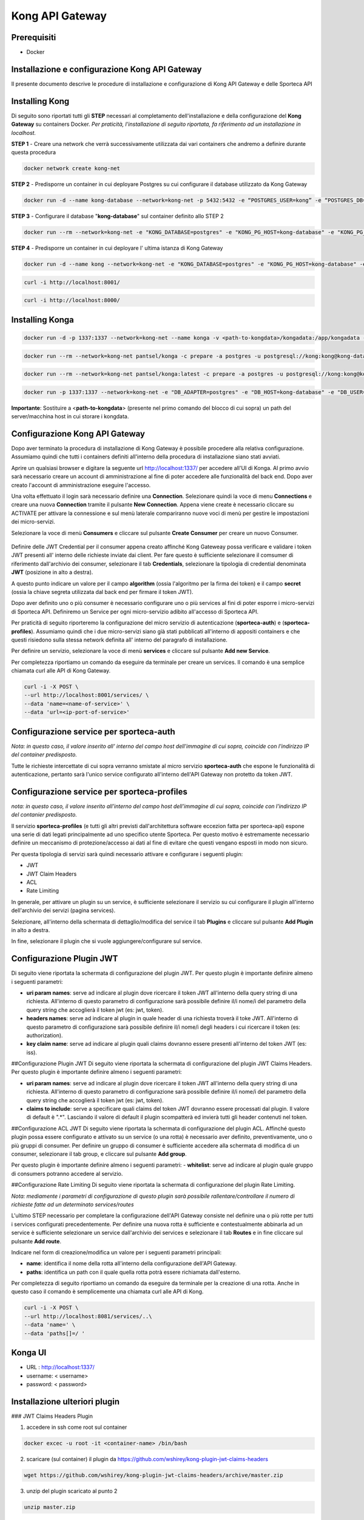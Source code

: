 Kong API Gateway 
================

.. _prerequisiti:

Prerequisiti
------------

- Docker

.. _introduzione

Installazione e configurazione Kong API Gateway
-----------------------------------------------

Il presente documento descrive le procedure di installazione e configurazione di Kong API Gateway e delle Sporteca API

.. _installazione kong

Installing Kong
---------------

Di seguito sono riportati tutti gli **STEP** necessari al completamento dell'installazione e della configurazione del **Kong Gateway** su containers Docker.
*Per praticità, l'installazione di seguito riportata, fa riferimento ad un installazione in localhost.*

**STEP 1** - Creare una network che verrà successivamente utilizzata dai vari containers che andremo a definire durante questa procedura

.. code-block:: console

    docker network create kong-net

**STEP 2** - Predisporre un container in cui deployare Postgres su cui configurare il database utilizzato da Kong Gateway

.. code-block:: console

    docker run -d --name kong-database --network=kong-net -p 5432:5432 -e “POSTGRES_USER=kong” -e “POSTGRES_DB=kong” -e "POSTGRES_PASSWORD=kong" postgres:9.6

**STEP 3** - Configurare il database "**kong-database**" sul container definito allo STEP 2

.. code-block:: console

    docker run --rm --network=kong-net -e "KONG_DATABASE=postgres" -e "KONG_PG_HOST=kong-database" -e "KONG_PG_USER=kong" -e "KONG_PG_PASSWORD=kong" kong:latest kong migrations bootstrap

**STEP 4** - Predisporre un container in cui deployare l' ultima istanza di Kong Gateway

.. code-block:: console

    docker run -d --name kong --network=kong-net -e "KONG_DATABASE=postgres" -e "KONG_PG_HOST=kong-database" -e "KONG_PG_USER=kong" -e "KONG_PG_PASSWORD=kong" -e "KONG_PROXY_ACCESS_LOG=/dev/stdout" -e "KONG_ADMIN_ACCESS_LOG=/dev/stdout" -e "KONG_PROXY_ERROR_LOG=/dev/stderr" -e "KONG_ADMIN_ERROR_LOG=/dev/stderr" -e "KONG_ADMIN_LISTEN=0.0.0.0:8001, 0.0.0.0:8444 ssl" -p 8000:8000 -p 8443:8443 -p 127.0.0.1:8001:8001 -p 127.0.0.1:8444:8444 kong:latest

.. code-block:: console

    curl -i http://localhost:8001/

.. code-block:: console

    curl -i http://localhost:8000/

.. _installazione konga

Installing Konga
----------------

.. code-block:: console

    docker run -d -p 1337:1337 --network=kong-net --name konga -v <path-to-kongdata>/kongadata:/app/kongadata -e "NODE_ENV=production" pantsel/konga

.. code-block:: console

    docker run --rm --network=kong-net pantsel/konga -c prepare -a postgres -u postgresql://kong:kong@kong-database:5432/konga_db

.. code-block:: console

    docker run --rm --network=kong-net pantsel/konga:latest -c prepare -a postgres -u postgresql://kong:kong@kong-database:5432/konga_db

.. code-block:: console

    docker run -p 1337:1337 --network=kong-net -e "DB_ADAPTER=postgres" -e "DB_HOST=kong-database" -e "DB_USER=kong" -e "DB_DATABASE=konga_db" -e "KONGA_HOOK_TIMEOUT=120000" -e "NODE_ENV=production" --name konga pantsel/konga

**Importante**: Sostituire a <**path-to-kongdata**> (presente nel primo comando del blocco di cui sopra) un path del server/macchina host in cui storare i kongdata.

.. _configurazione kong api gateway

Configurazione Kong API Gateway
-------------------------------

Dopo aver terminato la procedura di installazione di Kong Gateway è possibile procedere alla relativa configurazione. Assumiamo quindi che tutti 
i containers definiti all'interno della procedura di installazione siano stati avviati.

Aprire un qualsiasi browser e digitare la seguente url http://localhost:1337/ per accedere all'UI di Konga. Al primo avvio sarà necessario creare un account
di amministrazione al fine di poter accedere alle funzionalità del back end. Dopo aver creato l'account di amministrazione eseguire l'accesso.

.. image:: images/01_img.jpg
   :alt: screenshot
   :align: center
   :width: 100%

Una volta effettuato il login sarà necessario definire una **Connection**. Selezionare quindi la voce di menu **Connections** e creare una nuova
**Connection** tramite il pulsante **New Connection**. Appena viene create è necessario cliccare su ACTIVATE per attivare la connessione e sul menù
laterale compariranno nuove voci di menù per gestire le impostazioni dei micro-servizi.

.. image:: images/02_img.jpg
   :alt: screenshot
   :align: center
   :width: 100%

Selezionare la voce di menù **Consumers** e cliccare sul pulsante **Create Consumer** per creare un nuovo Consumer.

.. figure:: images/03_img.jpg
   :alt: screenshot
   :align: center
   :width: 100%
   
.. figure:: images/04_img.jpg
   :alt: screenshot
   :align: center
   :width: 100%

Definire delle JWT Credential per il consumer appena creato affinché Kong Gateweay possa verificare e validare i token JWT presenti all' interno delle
richieste inviate dai client. Per fare questo è sufficiente selezionare il comsumer di riferimento dall'archivio dei consumer, selezionare il tab
**Credentials**, selezionare la tipologia di credential denominata **JWT** (posizione in alto a destra).

.. image:: images/05_img.jpg
   :alt: screenshot
   :align: center
   :width: 100%

A questo punto indicare un valore per il campo **algorithm** (ossia l'algoritmo per la firma dei token) e il campo **secret** (ossia la chiave segreta utilizzata
dal back end per firmare il token JWT).

.. image:: images/06_img.jpg
   :alt: screenshot
   :align: center
   :width: 100%
   
Dopo aver definito uno o più consumer è necessario configurare uno o più services al fini di poter esporre i micro-servizi di Sporteca API. 
Definiremo un Service per ogni micro-servizio adibito all'accesso di Sporteca API.

Per praticità di seguito riporteremo la configurazione del micro servizio di autenticazione (**sporteca-auth**) e (**sporteca-profiles**). Assumiamo quindi che i due 
micro-servizi siano già stati pubblicati all'interno di appositi containers e che questi risiedono sulla stessa network definita all' interno
del paragrafo di installazione.

Per definire un servizio, selezionare la voce di menù **services** e cliccare sul pulsante **Add new Service**.

.. image:: images/07_img.jpg
   :alt: screenshot
   :align: center
   :width: 100%


.. image:: images/08_img.jpg
   :alt: screenshot
   :align: center
   :width: 100%

Per completezza riportiamo un comando da eseguire da terminale per creare un services. Il comando è una semplice chiamata curl alle API di Kong Gateway.

.. code-block:: console

    curl -i -X POST \
    --url http://localhost:8001/services/ \
    --data 'name=<name-of-service>' \
    --data 'url=<ip-port-of-service>'

.. _configurazione service per sporteca-auth

Configurazione service per sporteca-auth
----------------------------------------

.. image:: images/09_img.jpg
   :alt: screenshot
   :align: center
   :width: 100%

*Nota: in questo caso, il valore inserito all' interno del campo host dell'immagine di cui sopra, coincide con l'indirizzo IP del container predisposto.*

Tutte le richieste intercettate di cui sopra verranno smistate al micro servizio **sporteca-auth** che espone le funzionalità di autenticazione,
pertanto sarà l'unico service configurato all'interno dell'API Gateway non protetto da token JWT.

.. _configurazione service per sporteca-profiles

Configurazione service per sporteca-profiles
--------------------------------------------

.. image:: images/10_img.jpg
   :alt: screenshot
   :align: center
   :width: 100%

*nota: in questo caso, il valore inserito all'interno del campo host dell'immagine di cui sopra, coincide con l'indirizzo IP del contanier predisposto.*

Il servizio **sporteca-profiles** (e tutti gli altri previsti dall'architettura software eccezion fatta per sporteca-api) espone una serie di
dati legati principalmente ad uno specifico utente Sporteca. Per questo motivo è estremamente necessario definire un meccanismo di protezione/accesso
ai dati al fine di evitare che questi vengano esposti in modo non sicuro.

Per questa tipologia di servizi sarà quindi necessario attivare e configurare i seguenti plugin:

- JWT
- JWT Claim Headers
- ACL
- Rate Limiting

In generale, per attivare un plugin su un service, è sufficiente selezionare il servizio su cui configurare il plugin all'interno dell'archivio
dei servizi (pagina services).

.. image:: images/11_img.jpg
   :alt: screenshot
   :align: center
   :width: 100%

Selezionare, all'interno della schermata di dettaglio/modifica del service il tab **Plugins** e cliccare sul pulsante **Add Plugin** in alto a destra.

.. image:: images/12_img.jpg
   :alt: screenshot
   :align: center
   :width: 100%

In fine, selezionare il plugin che si vuole aggiungere/configurare sul service.

.. image:: images/13_img.jpg
   :alt: screenshot
   :align: center
   :width: 100%

.. _configurazione Plugin JWT

Configurazione Plugin JWT
-------------------------

Di seguito viene riportata la schermata di configurazione del plugin JWT. Per questo plugin è importante definire almeno i seguenti parametri:

- **uri param names**: serve ad indicare al plugin dove ricercare il token JWT all'interno della query string di una richiesta. 
  All'interno di questo parametro di configurazione sarà possibile definire il/i nome/i del parametro della query string che accoglierà
  il token jwt (es: jwt, token).
  
- **headers names**: serve ad indicare al plugin in quale header di una richiesta troverà il toke JWT. All'interno di questo parametro di
  configurazione sarà possibile definire il/i nome/i degli headers i cui ricercare il token (es: authorization).
  
- **key claim name**: serve ad indicare al plugin quali claims dovranno essere presenti all'interno del token JWT (es: iss).

.. image:: images/14_img.jpg
   :alt: screenshot
   :align: center
   :width: 100%

##Configurazione Plugin JWT
Di seguito viene riportata la schermata di configurazione del plugin JWT Claims Headers. Per questo plugin è importante definire almeno i seguenti parametri:

- **uri param names**: serve ad indicare al plugin dove ricercare il token JWT all'interno della query string di una richiesta. 
  All'interno di questo parametro di configurazione sarà possibile definire il/i nome/i del parametro della query string che accoglierà il
  token jwt (es: jwt, token).
  
- **claims to include**: serve a specificare quali claims del token JWT dovranno essere processati dal plugin. Il valore di default è ".*".
  Lasciando il valore di default il plugin scompatterà ed invierà tutti gli header contenuti nel token.
  
.. image:: images/15_img.jpg
   :alt: screenshot
   :align: center
   :width: 100%

##Configurazione ACL JWT
Di seguito viene riportata la schermata di configurazione del plugin ACL. Affinché questo plugin possa essere configurato e attivato
su un service (o una rotta) è necessario aver definito, preventivamente, uno o più gruppi di consumer. Per definire un gruppo di consumer
è sufficiente accedere alla schermata di modifica di un consumer, selezionare il tab group, e cliccare sul pulsante **Add group**.

.. image:: images/16_img.jpg
   :alt: screenshot
   :align: center
   :width: 100%

Per questo plugin è importante definire almeno i seguenti parametri:
- **whitelist**: serve ad indicare al plugin quale gruppo di consumers potranno accedere al servizio.

.. image:: images/17_img.jpg
   :alt: screenshot
   :align: center
   :width: 100%

##Configurazione Rate Limiting
Di seguito viene riportata la schermata di configurazione del plugin Rate Limiting.

.. image:: images/18_img.jpg
   :alt: screenshot
   :align: center
   :width: 100%

*Nota: mediamente i parametri di configurazione di questo plugin sarà possibile rallentare/controllare il numero di richieste fatte ad un determinato services/routes*

L'ultimo STEP necessario per completare la configurazione dell'API Gateway consiste nel definire una o più rotte per tutti i services configurati
precedentemente. Per definire una nuova rotta è sufficiente e contestualmente abbinarla ad un service è sufficiente selezionare un 
service dall'archivio dei services e selezionare il tab **Routes** e in fine cliccare sul pulsante **Add route**.

.. image:: images/19_img.jpg
   :alt: screenshot
   :align: center
   :width: 100%

Indicare nel form di creazione/modifica un valore per i seguenti parametri principali:

- **name**: identifica il nome della rotta all'interno della configurazione dell'API Gateway.

- **paths**: identifica un path con il quale quella rotta potrà essere richiamata dall'esterno.

.. image:: images/20_img.jpg
   :alt: screenshot
   :align: center
   :width: 100%

Per completezza di seguito riportiamo un comando da eseguire da terminale per la creazione di una rotta. Anche in questo caso il comando 
è semplicemente una chiamata curl alle API di Kong.

.. code-block:: console

    curl -i -X POST \
    --url http://localhost:8081/services/..\
    --data 'name=' \
    --data 'paths[]=/ '

.. _Kong UI

Konga UI
--------

* URL     : http://localhost:1337/
* username: < username>
* password: < password>

.. _Installazione ulteriori plugin

Installazione ulteriori plugin
------------------------------

### JWT Claims Headers Plugin

1. accedere in ssh come root sul container

.. code-block:: console

    docker excec -u root -it <container-name> /bin/bash 

2. scaricare (sul container) il plugin da https://github.com/wshirey/kong-plugin-jwt-claims-headers

.. code-block:: console

    wget https://github.com/wshirey/kong-plugin-jwt-claims-headers/archive/master.zip

3. unzip del plugin scaricato al punto 2

.. code-block:: console

    unzip master.zip

4. Posizionarsi all'interno della directory unzippata e spostare il contenuto della cartella del plugin in  /usr/local/share/lua/5.1/kong/plugins/jwt-claims-headers

.. code-block:: console

    mv kong-plugin-jwt-claims-headers-master /usr/local/share/lua/5.1/kong/plugins/jwt-claims-headers
    
.. code-block:: console

    chown -R 1000.1000 jwt-claims-headers

5. Posizionarsi all'interno della directory /etc/kong/ e creare una copia del file kong.conf.default e rinominarlo in kong.konf

.. code-block:: console

    cd /etc/kong

.. code-block:: console
    cp kong.conf.default kong.conf

6. Editare il file kong.conf ed aggiungere all'inizio del file la seguente stringa: plugins = bundled,jwt-claims-headers

.. code-block:: console
    vi kong.conf
    
.. code-block:: console
    plugins = bundled,jwt-claims-headers
    
.. code-block:: console
   esc :x

7. Riavviare il container

----------

Dockerizziamo i servizi
_______________________

### Sporteca Auth Api

**Nota**: posizionarsi all'interno della directory di progetto sporteca-auth-api

1. buildare l'immagine del micro-servizio

.. code-block:: console

    docker build -t sporteca-auth-image .

2. eseguire l'immagine mediante un container

.. code-block:: console

    docker run --name sporteca-auth-container --network=kong-net -p 8081:8080 sporteca-auth-image

3. Recuperare l'indirizzo IP del container necessario per la configurazione del service sull'API Gateway

.. code-block:: console

    docker network inspect kong-net

4. Configurare un service sull'API Gateway che punti al microservizio sporteca-auth (mediante una chiamata alle API di Kong o tramite Konga UI)

.. code-block:: console

    curl -i -X POST --url http://localhost:8001/services/ --data 'name=sporteca-auth-service-v1' --data 'url=http://172.19.0.6:8080/'

**Nota**: in **--data 'url=<provide-container-ip>'** deve essere inserito l'indirizzo IP del container di sporteca-auth-image.

5. Associare una route al service definito sull'API Gateway (mediante una chiamata alle API di Kong o tramite Konga UI).

.. code-block:: console

    curl -i -X POST  --url http://localhost:8001/services/sporteca-auth-service-v1/routes --data 'name=sporteca-auth-route-v1' --data 'paths[]=/sporteca-auth'

6. Una volta completata la configurazione del service e della route sarà possibile interrogare il micro servizio attraverso l'API Gateway mediante le seguenti operation:

.. code-block:: console

    http://localhost:8000/sporteca-auth-v1/swagger-ui.html

## Sporteca Countries Api
**Nota**: posizionarsi all'interno della directory di progetto sporteca-countries-api

1. buildare l'immagine del micro-servizio

.. code-block:: console

    docker build -t sporteca-countries-image .

2. eseguire l'immagine mediante un container

.. code-block:: console

    docker run --name sporteca-countries-container --network=kong-net -p 8082:8080 sporteca-countries-image

3. Recuperare l'indirizzo IP del container necessario per la configurazione del service sull'API Gateway

.. code-block:: console

    docker network inspect kong-net

4. Configurare un service sull'API Gateway che punti al microservizio sporteca-auth (mediante una chiamata alle API di Kong o tramite Konga UI)

.. code-block:: console

    curl -i -X POST --url http://localhost:8001/services/ --data 'name=sporteca-countries-service-v1' --data 'url=http://172.19.0.6:8080/'

**Nota**: in **--data 'url=<provide-container-ip>'** deve essere inserito l'indirizzo IP del container di sporteca-countries-image.

5. Associare una route al service definito sull'API Gateway (mediante una chiamata alle API di Kong o tramite Konga UI).

.. code-block:: console

    curl -i -X POST  --url http://localhost:8001/services/sporteca-countries-service-v1/routes --data 'name=sporteca-countries-route-v1' --data 'paths[]=/sporteca-countries'

6. Una volta completata la configurazione del service e della route sarà possibile interrogare il micro servizio attraverso l'API Gateway mediante le seguenti operation:

.. code-block:: console

    http://localhost:8000/sporteca-countries/swagger-ui.html

### Sporteca Profile Api

**Nota**: posizionarsi all'interno della directory di progetto sporteca-profile-api

1. buildare l'immagine del micro-servizio

.. code-block:: console

    docker build -t sporteca-profile-image .

2. deployare ed eseguire l'immagine su un container docker

.. code-block:: console

    docker run --name sporteca-profile-container --network=kong-net -p 8083:8080 sporteca-profile-image

3. Recuperare l'indirizzo IP del container necessario per la configurazione del service sull'API Gateway

.. code-block:: console

    docker network inspect kong-net

4. Configurare un service sull'API Gateway che punti al micro-servizio sporteca-profile (mediante una chiamata alle API di Kong o tramite Konga UI)

.. code-block:: console

    curl -i -X POST --url http://localhost:8001/services/ --data 'name=sporteca-profile-service-v1' --data 'url=http://172.19.0.7:8080/'

**Nota**: in **--data 'url=<provide-container-ip>'** deve essere inserito l'indirizzo IP del container di sporteca-profile-image.

5. Associare una route al service definito sull'API Gateway (mediante una chiamata alle API di Kong o tramite Konga UI).

.. code-block:: console

    curl -i -X POST  --url http://localhost:8001/services/sporteca-profile-service-v1/routes --data 'name=sporteca-profile-route-v1' --data 'paths[]=/sporteca-profile'

6. Una volta completata la configurazione del service e della route sarà possibile interrogare il micro servizio attraverso l'API Gateway mediante le seguenti operation:

.. code-block:: console

    http://localhost:8000/sporteca-profile/swagger-ui.html

### Sporteca Skills Api

**Nota**: posizionarsi all'interno della directory di progetto sporteca-skills-api

1. buildare l'immagine del micro-servizio

.. code-block:: console

    docker build -t sporteca-skills-image .

2. deployare ed eseguire l'immagine su un container docker

.. code-block:: console

    docker run --name sporteca-skills-container --network=kong-net -p 8084:8080 sporteca-skills-image

3. Recuperare l'indirizzo IP del container necessario per la configurazione del service sull'API Gateway

.. code-block:: console

    docker network inspect kong-net

4. Configurare un service sull'API Gateway che punti al micro-servizio sporteca-skills (mediante una chiamata alle API di Kong o tramite Konga UI)

.. code-block:: console

    curl -i -X POST --url http://localhost:8001/services/ --data 'name=sporteca-skills-service-v1' --data 'url=http://172.19.0.8:8080/'

**Nota**: in **--data 'url=<provide-container-ip>'** deve essere inserito l'indirizzo IP del container di sporteca-skills-image.

5. Associare una route al service definito sull'API Gateway (mediante una chiamata alle API di Kong o tramite Konga UI).

.. code-block:: console

    curl -i -X POST  --url http://localhost:8001/services/sporteca-skills-service-v1/routes --data 'name=sporteca-skills-route-v1' --data 'paths[]=/sporteca-skills'

6. Una volta completata la configurazione del service e della route sarà possibile interrogare il micro servizio attraverso l'API Gateway mediante le seguenti operation:

.. code-block:: console

    http://localhost:8000/sporteca-skills/swagger-ui.html

----------

### Configuriamo consumer, servizi e plugin dell'API Gateway

- Tramite konga creare un consumer e associare delle JWT credential (indicando key e secret)

- comando per attivare il plugin JWT su un service

.. code-block:: console

    curl -X POST http://localhost:8001/services/sporteca-profile-service-v1/plugins \
    --data "name=jwt"


- comando per attivare il plugin di JWT su una rotta

.. code-block:: console

    curl -X POST http://localhost:8001/routes/sporteca-profile-route-v1/plugins \
    --data "name=jwt"


- comando per attivare il plugin JWT CLAIMS HEADER su un service

.. code-block:: console

    curl -X POST http://localhost:8001/services/sporteca-profile-service-v1/plugins \
    --data "name=kong-plugin-jwt-claims-headers" \
    --data "config.uri_param_names=jwt" \
    --data "config.claims_to_include=.*" \
    --data "config.continue_on_error=true"
